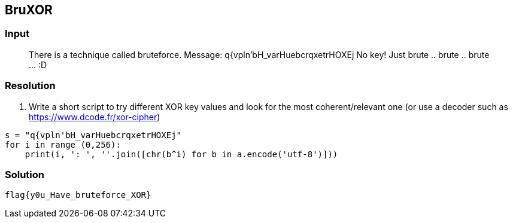 == BruXOR
:ch_category: Cryptography
:ch_flag: flag{y0u_Have_bruteforce_XOR}

=== Input

> There is a technique called bruteforce. Message: q{vpln'bH_varHuebcrqxetrHOXEj No key! Just brute .. brute .. brute ... :D

=== Resolution

1. Write a short script to try different XOR key values and look for the most coherent/relevant one (or use a decoder such as https://www.dcode.fr/xor-cipher)

```py
s = "q{vpln'bH_varHuebcrqxetrHOXEj"
for i in range (0,256):
    print(i, ': ', ''.join([chr(b^i) for b in a.encode('utf-8')]))
```

=== Solution

`{ch_flag}`
